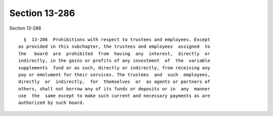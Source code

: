 Section 13-286
==============

Section 13-286 ::    
        
     
        §  13-286  Prohibitions with respect to trustees and employees. Except
      as provided in this subchapter, the trustees and employees  assigned  to
      the   board  are  prohibited  from  having  any  interest,  directly  or
      indirectly, in the gains or profits of any investment  of  the  variable
      supplements  fund or as such, directly or indirectly, from receiving any
      pay or emolument for their services. The trustees  and  such  employees,
      directly  or  indirectly,  for  themselves  or  as agents or partners of
      others, shall not borrow any of its funds or deposits or in  any  manner
      use  the  same except to make such current and necessary payments as are
      authorized by such board.
    
    
    
    
    
    
    